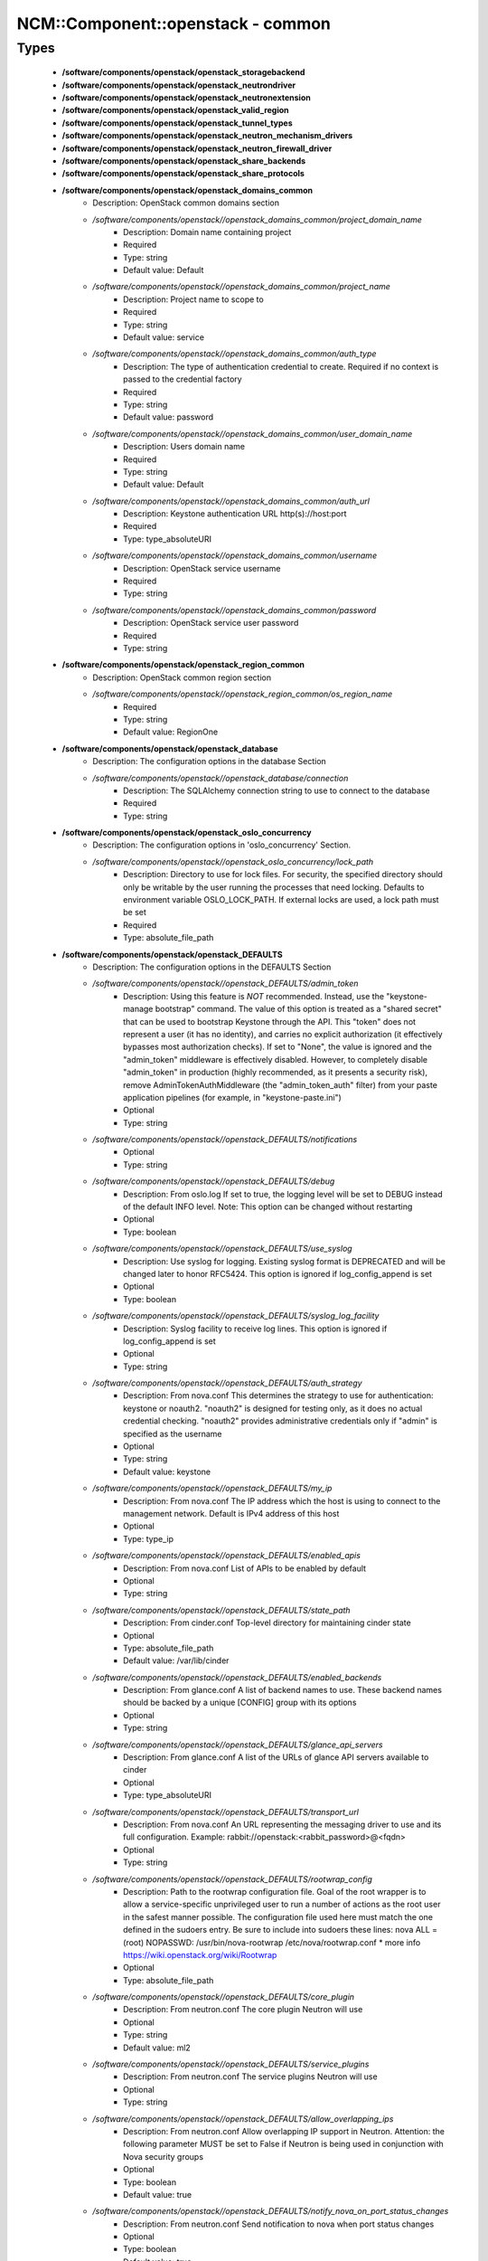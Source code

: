 ####################################
NCM\::Component\::openstack - common
####################################

Types
-----

 - **/software/components/openstack/openstack_storagebackend**
 - **/software/components/openstack/openstack_neutrondriver**
 - **/software/components/openstack/openstack_neutronextension**
 - **/software/components/openstack/openstack_valid_region**
 - **/software/components/openstack/openstack_tunnel_types**
 - **/software/components/openstack/openstack_neutron_mechanism_drivers**
 - **/software/components/openstack/openstack_neutron_firewall_driver**
 - **/software/components/openstack/openstack_share_backends**
 - **/software/components/openstack/openstack_share_protocols**
 - **/software/components/openstack/openstack_domains_common**
    - Description: OpenStack common domains section
    - */software/components/openstack//openstack_domains_common/project_domain_name*
        - Description: Domain name containing project
        - Required
        - Type: string
        - Default value: Default
    - */software/components/openstack//openstack_domains_common/project_name*
        - Description: Project name to scope to
        - Required
        - Type: string
        - Default value: service
    - */software/components/openstack//openstack_domains_common/auth_type*
        - Description: The type of authentication credential to create. Required if no context is passed to the credential factory
        - Required
        - Type: string
        - Default value: password
    - */software/components/openstack//openstack_domains_common/user_domain_name*
        - Description: Users domain name
        - Required
        - Type: string
        - Default value: Default
    - */software/components/openstack//openstack_domains_common/auth_url*
        - Description: Keystone authentication URL http(s)://host:port
        - Required
        - Type: type_absoluteURI
    - */software/components/openstack//openstack_domains_common/username*
        - Description: OpenStack service username
        - Required
        - Type: string
    - */software/components/openstack//openstack_domains_common/password*
        - Description: OpenStack service user password
        - Required
        - Type: string
 - **/software/components/openstack/openstack_region_common**
    - Description: OpenStack common region section
    - */software/components/openstack//openstack_region_common/os_region_name*
        - Required
        - Type: string
        - Default value: RegionOne
 - **/software/components/openstack/openstack_database**
    - Description: The configuration options in the database Section
    - */software/components/openstack//openstack_database/connection*
        - Description: The SQLAlchemy connection string to use to connect to the database
        - Required
        - Type: string
 - **/software/components/openstack/openstack_oslo_concurrency**
    - Description: The configuration options in 'oslo_concurrency' Section.
    - */software/components/openstack//openstack_oslo_concurrency/lock_path*
        - Description: Directory to use for lock files. For security, the specified directory should only be writable by the user running the processes that need locking. Defaults to environment variable OSLO_LOCK_PATH. If external locks are used, a lock path must be set
        - Required
        - Type: absolute_file_path
 - **/software/components/openstack/openstack_DEFAULTS**
    - Description: The configuration options in the DEFAULTS Section
    - */software/components/openstack//openstack_DEFAULTS/admin_token*
        - Description: Using this feature is *NOT* recommended. Instead, use the "keystone-manage bootstrap" command. The value of this option is treated as a "shared secret" that can be used to bootstrap Keystone through the API. This "token" does not represent a user (it has no identity), and carries no explicit authorization (it effectively bypasses most authorization checks). If set to "None", the value is ignored and the "admin_token" middleware is effectively disabled. However, to completely disable "admin_token" in production (highly recommended, as it presents a security risk), remove AdminTokenAuthMiddleware (the "admin_token_auth" filter) from your paste application pipelines (for example, in "keystone-paste.ini")
        - Optional
        - Type: string
    - */software/components/openstack//openstack_DEFAULTS/notifications*
        - Optional
        - Type: string
    - */software/components/openstack//openstack_DEFAULTS/debug*
        - Description: From oslo.log If set to true, the logging level will be set to DEBUG instead of the default INFO level. Note: This option can be changed without restarting
        - Optional
        - Type: boolean
    - */software/components/openstack//openstack_DEFAULTS/use_syslog*
        - Description: Use syslog for logging. Existing syslog format is DEPRECATED and will be changed later to honor RFC5424. This option is ignored if log_config_append is set
        - Optional
        - Type: boolean
    - */software/components/openstack//openstack_DEFAULTS/syslog_log_facility*
        - Description: Syslog facility to receive log lines. This option is ignored if log_config_append is set
        - Optional
        - Type: string
    - */software/components/openstack//openstack_DEFAULTS/auth_strategy*
        - Description: From nova.conf This determines the strategy to use for authentication: keystone or noauth2. "noauth2" is designed for testing only, as it does no actual credential checking. "noauth2" provides administrative credentials only if "admin" is specified as the username
        - Optional
        - Type: string
        - Default value: keystone
    - */software/components/openstack//openstack_DEFAULTS/my_ip*
        - Description: From nova.conf The IP address which the host is using to connect to the management network. Default is IPv4 address of this host
        - Optional
        - Type: type_ip
    - */software/components/openstack//openstack_DEFAULTS/enabled_apis*
        - Description: From nova.conf List of APIs to be enabled by default
        - Optional
        - Type: string
    - */software/components/openstack//openstack_DEFAULTS/state_path*
        - Description: From cinder.conf Top-level directory for maintaining cinder state
        - Optional
        - Type: absolute_file_path
        - Default value: /var/lib/cinder
    - */software/components/openstack//openstack_DEFAULTS/enabled_backends*
        - Description: From glance.conf A list of backend names to use. These backend names should be backed by a unique [CONFIG] group with its options
        - Optional
        - Type: string
    - */software/components/openstack//openstack_DEFAULTS/glance_api_servers*
        - Description: From glance.conf A list of the URLs of glance API servers available to cinder
        - Optional
        - Type: type_absoluteURI
    - */software/components/openstack//openstack_DEFAULTS/transport_url*
        - Description: From nova.conf An URL representing the messaging driver to use and its full configuration. Example: rabbit://openstack:<rabbit_password>@<fqdn>
        - Optional
        - Type: string
    - */software/components/openstack//openstack_DEFAULTS/rootwrap_config*
        - Description: Path to the rootwrap configuration file. Goal of the root wrapper is to allow a service-specific unprivileged user to run a number of actions as the root user in the safest manner possible. The configuration file used here must match the one defined in the sudoers entry. Be sure to include into sudoers these lines: nova ALL = (root) NOPASSWD: /usr/bin/nova-rootwrap /etc/nova/rootwrap.conf * more info https://wiki.openstack.org/wiki/Rootwrap
        - Optional
        - Type: absolute_file_path
    - */software/components/openstack//openstack_DEFAULTS/core_plugin*
        - Description: From neutron.conf The core plugin Neutron will use
        - Optional
        - Type: string
        - Default value: ml2
    - */software/components/openstack//openstack_DEFAULTS/service_plugins*
        - Description: From neutron.conf The service plugins Neutron will use
        - Optional
        - Type: string
    - */software/components/openstack//openstack_DEFAULTS/allow_overlapping_ips*
        - Description: From neutron.conf Allow overlapping IP support in Neutron. Attention: the following parameter MUST be set to False if Neutron is being used in conjunction with Nova security groups
        - Optional
        - Type: boolean
        - Default value: true
    - */software/components/openstack//openstack_DEFAULTS/notify_nova_on_port_status_changes*
        - Description: From neutron.conf Send notification to nova when port status changes
        - Optional
        - Type: boolean
        - Default value: true
    - */software/components/openstack//openstack_DEFAULTS/notify_nova_on_port_data_changes*
        - Description: From neutron.conf Send notification to nova when port data (fixed_ips/floatingip) changes so nova can update its cache
        - Optional
        - Type: boolean
        - Default value: true
    - */software/components/openstack//openstack_DEFAULTS/interface_driver*
        - Description: From Neutron l3_agent.ini and dhcp_agent.ini The driver used to manage the virtual interface
        - Optional
        - Type: string
        - Default value: linuxbridge
    - */software/components/openstack//openstack_DEFAULTS/dhcp_driver*
        - Description: From Neutron dhcp_agent.ini The driver used to manage the DHCP server
        - Optional
        - Type: string
        - Default value: neutron.agent.linux.dhcp.Dnsmasq
    - */software/components/openstack//openstack_DEFAULTS/dhcp_agents_per_network*
        - Description: Number of DHCP agents scheduled to host a tenant network. If this number is greater than 1, the scheduler automatically assigns multiple DHCP agents for a given tenant network, providing high availability for DHCP service
        - Optional
        - Type: long
        - Range: 1..
    - */software/components/openstack//openstack_DEFAULTS/enable_isolated_metadata*
        - Description: From Neutron dhcp_agent.ini The DHCP server can assist with providing metadata support on isolated networks. Setting this value to True will cause the DHCP server to append specific host routes to the DHCP request. The metadata service will only be activated when the subnet does not contain any router port. The guest instance must be configured to request host routes via DHCP (Option 121). This option does not have any effect when force_metadata is set to True
        - Optional
        - Type: boolean
        - Default value: true
    - */software/components/openstack//openstack_DEFAULTS/force_metadata*
        - Description: From Neutron dhcp_agent.ini In some cases the Neutron router is not present to provide the metadata IP but the DHCP server can be used to provide this info. Setting this value will force the DHCP server to append specific host routes to the DHCP request. If this option is set, then the metadata service will be activated for all the networks
        - Optional
        - Type: boolean
        - Default value: true
    - */software/components/openstack//openstack_DEFAULTS/metadata_proxy_shared_secret*
        - Description: From Neutron metadata_agent.ini When proxying metadata requests, Neutron signs the Instance-ID header with a shared secret to prevent spoofing. You may select any string for a secret, but it must match here and in the configuration used by the Nova Metadata Server. NOTE: Nova uses the same config key, but in [neutron] section
        - Optional
        - Type: string
    - */software/components/openstack//openstack_DEFAULTS/nova_metadata_host*
        - Description: From Neutron metadata_agent.ini IP address or DNS name of Nova metadata server
        - Optional
        - Type: string
    - */software/components/openstack//openstack_DEFAULTS/firewall_driver*
        - Description: Driver for security groups
        - Optional
        - Type: string
        - Default value: neutron.agent.linux.iptables_firewall.IptablesFirewallDriver
    - */software/components/openstack//openstack_DEFAULTS/use_neutron*
        - Description: Use neutron and disable the default firewall setup
        - Optional
        - Type: boolean
        - Default value: true
    - */software/components/openstack//openstack_DEFAULTS/default_share_type*
        - Description: From manila.conf Default share type to use. The default_share_type option specifies the default share type to be used when shares are created without specifying the share type in the request. The default share type that is specified in the configuration file has to be created with the necessary required extra-specs (such as driver_handles_share_servers) set appropriately with reference to the driver mode used
        - Optional
        - Type: string
        - Default value: default
    - */software/components/openstack//openstack_DEFAULTS/share_name_template*
        - Description: From manila.conf Template string to be used to generate share names
        - Optional
        - Type: string
        - Default value: share-%s
    - */software/components/openstack//openstack_DEFAULTS/api_paste_config*
        - Description: From manila.conf File name for the paste.deploy config for manila-api
        - Optional
        - Type: absolute_file_path
        - Default value: /etc/manila/api-paste.ini
    - */software/components/openstack//openstack_DEFAULTS/enabled_share_backends*
        - Description: From manila.conf A list of share backend names to use. These backend names should be backed by a unique [CONFIG] group with its options
        - Optional
        - Type: openstack_share_backends
    - */software/components/openstack//openstack_DEFAULTS/enabled_share_protocols*
        - Description: From manila.conf Specify list of protocols to be allowed for share creation
        - Optional
        - Type: openstack_share_protocols
 - **/software/components/openstack/openstack_cors**
    - Description: The configuration options for CORS middleware. This middleware provides a comprehensive, configurable implementation of the CORS (Cross Origin Resource Sharing) specification as oslo-supported python wsgi middleware.
    - */software/components/openstack//openstack_cors/allowed_origin*
        - Description: Indicate whether this resource may be shared with the domain received in the requests "origin" header. Format: "<protocol>://<host>[:<port>]", no trailing slash. Example: https://horizon.example.com
        - Required
        - Type: type_absoluteURI
    - */software/components/openstack//openstack_cors/max_age*
        - Description: Maximum cache age of CORS preflight requests
        - Optional
        - Type: long
        - Range: 1..
        - Default value: 3600
    - */software/components/openstack//openstack_cors/allow_credentials*
        - Description: Indicate that the actual request can include user credentials
        - Optional
        - Type: boolean
 - **/software/components/openstack/openstack_quattor_endpoint**
    - */software/components/openstack//openstack_quattor_endpoint/host*
        - Description: endpoint host (proto://host:port/suffix)
        - Optional
        - Type: type_hostname
    - */software/components/openstack//openstack_quattor_endpoint/proto*
        - Description: endpoint protocol (proto://host:port/suffix)
        - Optional
        - Type: choice
    - */software/components/openstack//openstack_quattor_endpoint/port*
        - Description: endpoint port (proto://host:port/suffix) (mandatory for internal endpoint)
        - Optional
        - Type: type_port
    - */software/components/openstack//openstack_quattor_endpoint/suffix*
        - Description: endpoint suffix (proto://host:port/suffix)
        - Optional
        - Type: string
    - */software/components/openstack//openstack_quattor_endpoint/region*
        - Description: region that the service/endpoint belongs to
        - Optional
        - Type: openstack_valid_region
 - **/software/components/openstack/openstack_quattor_service_common**
    - */software/components/openstack//openstack_quattor_service_common/public*
        - Description: public endpoint (on top of internal endpoint configuration)
        - Optional
        - Type: openstack_quattor_endpoint
    - */software/components/openstack//openstack_quattor_service_common/admin*
        - Description: admin endpoint (on top of internal endpoint configuration)
        - Optional
        - Type: openstack_quattor_endpoint
 - **/software/components/openstack/openstack_quattor_service**
    - */software/components/openstack//openstack_quattor_service/internal*
        - Description: internal endpoint (is also default for public and/or admin)
        - Required
        - Type: openstack_quattor_endpoint
    - */software/components/openstack//openstack_quattor_service/name*
        - Description: service name (default is current openstack flavour name)
        - Optional
        - Type: string
    - */software/components/openstack//openstack_quattor_service/type*
        - Description: service type (default is current openstack service name)
        - Optional
        - Type: string
 - **/software/components/openstack/openstack_quattor_service_extra**
    - */software/components/openstack//openstack_quattor_service_extra/internal*
        - Description: internal endpoint (is also default for public and/or admin)
        - Required
        - Type: openstack_quattor_endpoint
    - */software/components/openstack//openstack_quattor_service_extra/type*
        - Required
        - Type: string
 - **/software/components/openstack/openstack_quattor**
    - Description: Custom configuration type. This is data that is not picked up as configuration data, but used to e.g. build up the service endpoints. (Any section named quattor is also not rendered) It is to be used as e.g. type openstack_quattor_servicex = openstack_quattor = dict('quattor', dict('port', 123)) And then this custom service type is included in the service configuration. type openstack_servicex = { 'quattor' : openstack_quattor_servicex ...
    - */software/components/openstack//openstack_quattor/service*
        - Description: default service/endpoint
        - Optional
        - Type: openstack_quattor_service
    - */software/components/openstack//openstack_quattor/services*
        - Description: other services; key is name. Default values like public/internal are taken from service
        - Optional
        - Type: openstack_quattor_service_extra
